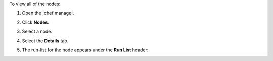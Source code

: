 .. The contents of this file may be included in multiple topics (using the includes directive).
.. The contents of this file should be modified in a way that preserves its ability to appear in multiple topics.


To view all of the nodes:

#. Open the |chef manage|.
#. Click **Nodes**.
#. Select a node.
#. Select the **Details** tab.
#. The run-list for the node appears under the **Run List** header:

   .. image:: ../../images/step_manage_webui_nodes_view_run_list.png
